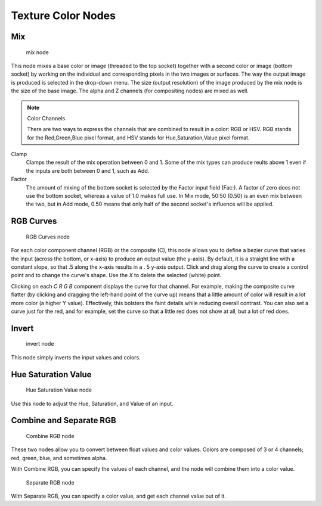 
..    TODO/Review: {{review|im=examples}} .


*******************
Texture Color Nodes
*******************

Mix
===

.. figure:: /images/Doc26-textures-nodes-color-mix.jpg

   mix node


This node mixes a base color or image (threaded to the top socket)
together with a second color or image (bottom socket)
by working on the individual and corresponding pixels in the two images or surfaces.
The way the output image is produced is selected in the drop-down menu. The size
(output resolution) of the image produced by the mix node is the size of the base image.
The alpha and Z channels (for compositing nodes) are mixed as well.

.. seealso::

   :term:`Color Blend Modes` for details on each blending mode.


.. note:: Color Channels

   There are two ways to express the channels that are combined to result in a color: RGB or HSV.
   RGB stands for the Red,Green,Blue pixel format,
   and HSV stands for Hue,Saturation,Value pixel format.


Clamp
   Clamps the result of the mix operation between 0 and 1.
   Some of the mix types can produce reults above 1 even if the inputs are both between 0 and 1, such as Add.

Factor
   The amount of mixing of the bottom socket is selected by the Factor input field (Fac:).
   A factor of zero does not use the bottom socket, whereas a value of 1.0 makes full use.
   In Mix mode, 50:50 (0.50) is an even mix between the two,
   but in Add mode, 0.50 means that only half of the second socket's influence will be applied.


RGB Curves
==========

.. figure:: /images/Doc26-textures-nodes-color-rgbCurves.jpg
   :width: 250px
   :figwidth: 250px

   RGB Curves node


For each color component channel (RGB) or the composite (C),
this node allows you to define a bezier curve that varies the input (across the bottom,
or x-axis) to produce an output value (the y-axis). By default,
it is a straight line with a constant slope, so that .5 along the x-axis results in a .
5 y-axis output.
Click and drag along the curve to create a control point and to change the curve's shape.
Use the *X* to delete the selected (white) point.

Clicking on each *C R G B* component displays the curve for that channel.
For example, making the composite curve flatter
(by clicking and dragging the left-hand point of the curve up)
means that a little amount of color will result in a lot more color (a higher Y value).
Effectively, this bolsters the faint details while reducing overall contrast.
You can also set a curve just for the red, and for example,
set the curve so that a little red does not show at all, but a lot of red does.


Invert
======

.. figure:: /images/Doc26-textures-nodes-color-invert.jpg

   invert node


This node simply inverts the input values and colors.


Hue Saturation Value
====================

.. figure:: /images/Doc26-textures-nodes-color-hsv.jpg
   :width: 300px
   :figwidth: 300px

   Hue Saturation Value node


Use this node to adjust the Hue, Saturation, and Value of an input.


Combine and Separate RGB
========================

.. figure:: /images/Doc26-textures-nodes-color-combineRgb.jpg
   :width: 250px
   :figwidth: 250px

   Combine RGB node


These two nodes allow you to convert between float values and color values.
Colors are composed of 3 or 4 channels; red, green, blue, and sometimes alpha.

With Combine RGB, you can specify the values of each channel,
and the node will combine them into a color value.


.. figure:: /images/Doc26-textures-nodes-color-separateRgb.jpg
   :width: 250px
   :figwidth: 250px

   Separate RGB node


With Separate RGB, you can specify a color value, and get each channel value out of it.


